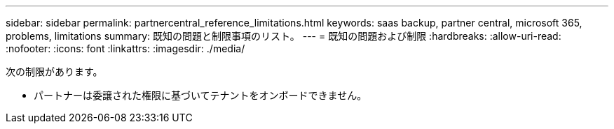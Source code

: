 ---
sidebar: sidebar 
permalink: partnercentral_reference_limitations.html 
keywords: saas backup, partner central, microsoft 365, problems, limitations 
summary: 既知の問題と制限事項のリスト。 
---
= 既知の問題および制限
:hardbreaks:
:allow-uri-read: 
:nofooter: 
:icons: font
:linkattrs: 
:imagesdir: ./media/


[role="lead"]
次の制限があります。

* パートナーは委譲された権限に基づいてテナントをオンボードできません。

